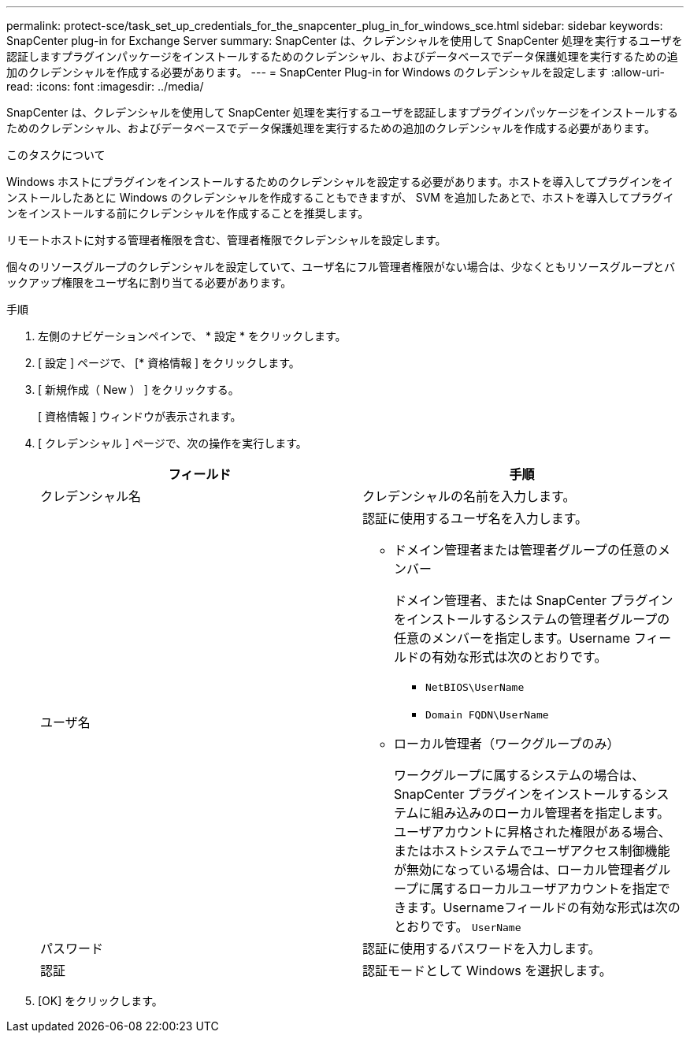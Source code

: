 ---
permalink: protect-sce/task_set_up_credentials_for_the_snapcenter_plug_in_for_windows_sce.html 
sidebar: sidebar 
keywords: SnapCenter plug-in for Exchange Server 
summary: SnapCenter は、クレデンシャルを使用して SnapCenter 処理を実行するユーザを認証しますプラグインパッケージをインストールするためのクレデンシャル、およびデータベースでデータ保護処理を実行するための追加のクレデンシャルを作成する必要があります。 
---
= SnapCenter Plug-in for Windows のクレデンシャルを設定します
:allow-uri-read: 
:icons: font
:imagesdir: ../media/


[role="lead"]
SnapCenter は、クレデンシャルを使用して SnapCenter 処理を実行するユーザを認証しますプラグインパッケージをインストールするためのクレデンシャル、およびデータベースでデータ保護処理を実行するための追加のクレデンシャルを作成する必要があります。

.このタスクについて
Windows ホストにプラグインをインストールするためのクレデンシャルを設定する必要があります。ホストを導入してプラグインをインストールしたあとに Windows のクレデンシャルを作成することもできますが、 SVM を追加したあとで、ホストを導入してプラグインをインストールする前にクレデンシャルを作成することを推奨します。

リモートホストに対する管理者権限を含む、管理者権限でクレデンシャルを設定します。

個々のリソースグループのクレデンシャルを設定していて、ユーザ名にフル管理者権限がない場合は、少なくともリソースグループとバックアップ権限をユーザ名に割り当てる必要があります。

.手順
. 左側のナビゲーションペインで、 * 設定 * をクリックします。
. [ 設定 ] ページで、 [* 資格情報 ] をクリックします。
. [ 新規作成（ New ） ] をクリックする。
+
[ 資格情報 ] ウィンドウが表示されます。

. [ クレデンシャル ] ページで、次の操作を実行します。
+
|===
| フィールド | 手順 


 a| 
クレデンシャル名
 a| 
クレデンシャルの名前を入力します。



 a| 
ユーザ名
 a| 
認証に使用するユーザ名を入力します。

** ドメイン管理者または管理者グループの任意のメンバー
+
ドメイン管理者、または SnapCenter プラグインをインストールするシステムの管理者グループの任意のメンバーを指定します。Username フィールドの有効な形式は次のとおりです。

+
*** `NetBIOS\UserName`
*** `Domain FQDN\UserName`


** ローカル管理者（ワークグループのみ）
+
ワークグループに属するシステムの場合は、 SnapCenter プラグインをインストールするシステムに組み込みのローカル管理者を指定します。ユーザアカウントに昇格された権限がある場合、またはホストシステムでユーザアクセス制御機能が無効になっている場合は、ローカル管理者グループに属するローカルユーザアカウントを指定できます。Usernameフィールドの有効な形式は次のとおりです。 `UserName`





 a| 
パスワード
 a| 
認証に使用するパスワードを入力します。



 a| 
認証
 a| 
認証モードとして Windows を選択します。

|===
. [OK] をクリックします。

